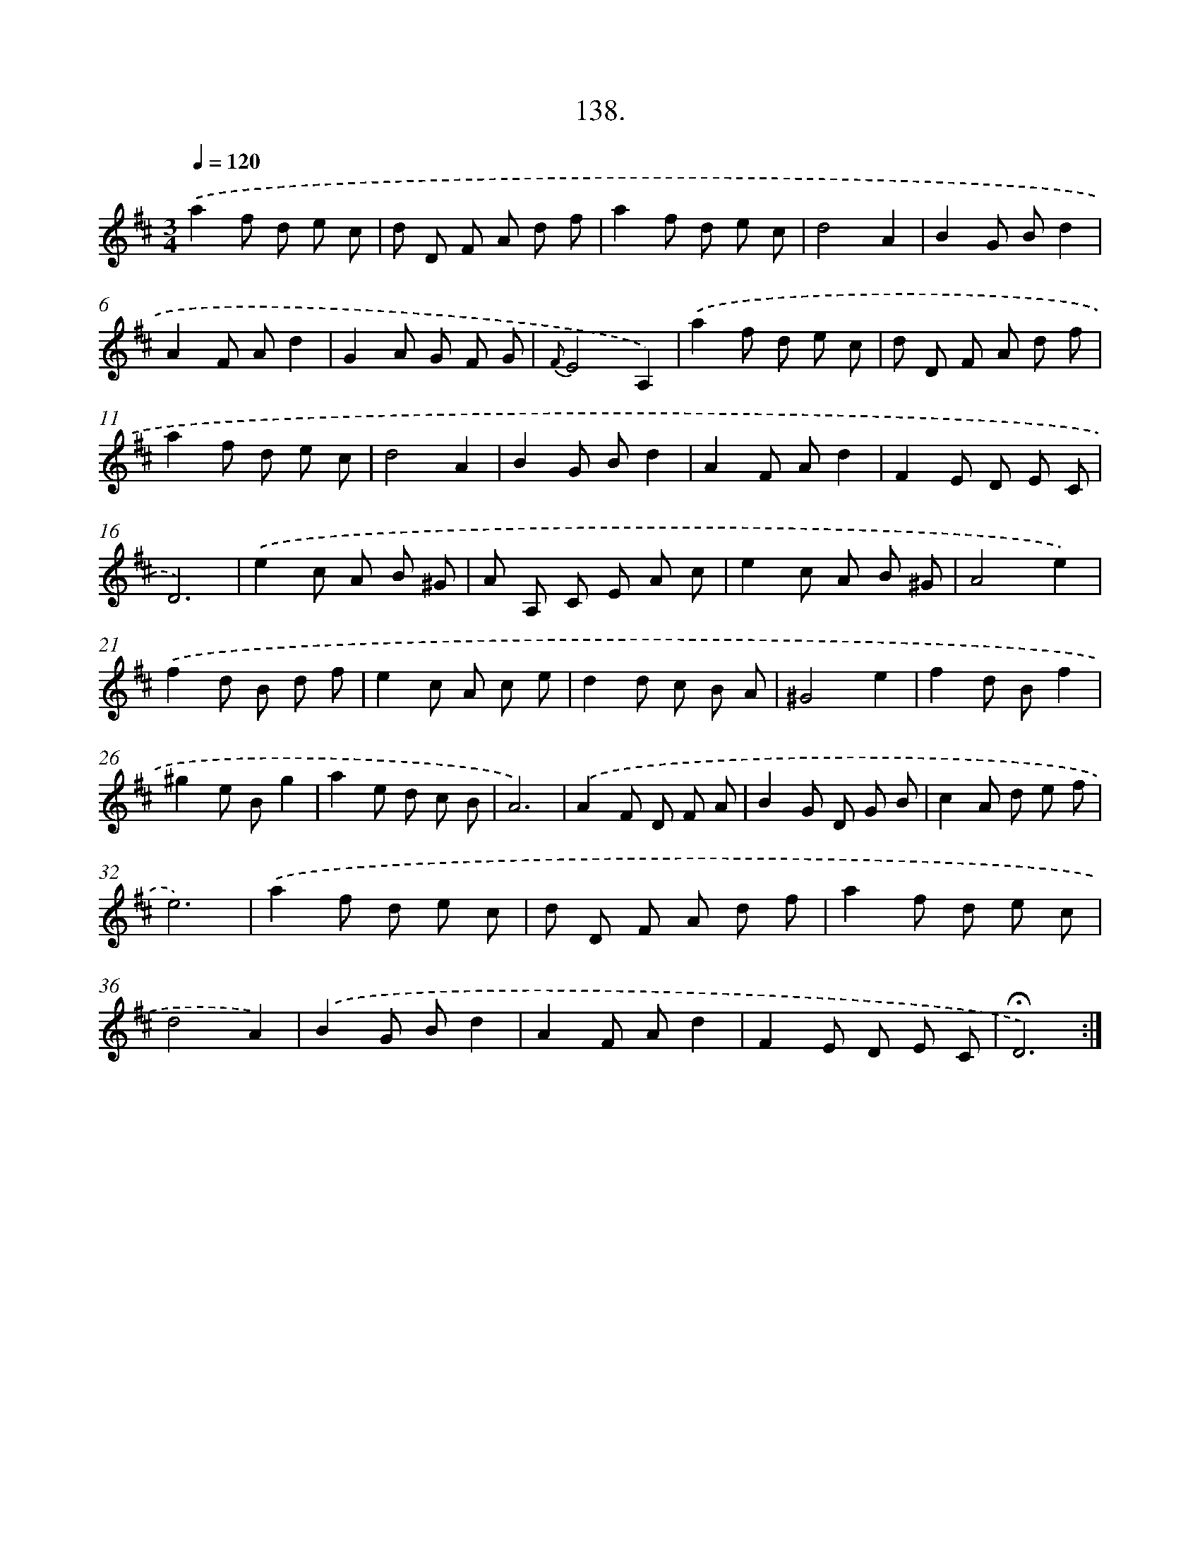 X: 14459
T: 138.
%%abc-version 2.0
%%abcx-abcm2ps-target-version 5.9.1 (29 Sep 2008)
%%abc-creator hum2abc beta
%%abcx-conversion-date 2018/11/01 14:37:44
%%humdrum-veritas 3328112643
%%humdrum-veritas-data 3002103419
%%continueall 1
%%barnumbers 0
L: 1/8
M: 3/4
Q: 1/4=120
K: D clef=treble
.('a2f d e c |
d D F A d f |
a2f d e c |
d4A2 |
B2G Bd2 |
A2F Ad2 |
G2A G F G |
{F}E4A,2) |
.('a2f d e c |
d D F A d f |
a2f d e c |
d4A2 |
B2G Bd2 |
A2F Ad2 |
F2E D E C |
D6) |
.('e2c A B ^G |
A A, C E A c |
e2c A B ^G |
A4e2) |
.('f2d B d f |
e2c A c e |
d2d c B A |
^G4e2 |
f2d Bf2 |
^g2e Bg2 |
a2e d c B |
A6) |
.('A2F D F A |
B2G D G B |
c2A d e f |
e6) |
.('a2f d e c |
d D F A d f |
a2f d e c |
d4A2) |
.('B2G Bd2 |
A2F Ad2 |
F2E D E C |
!fermata!D6) :|]
